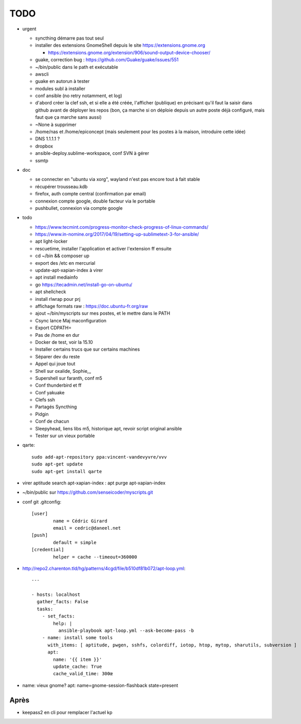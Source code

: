 TODO
####

* urgent

  * syncthing démarre pas tout seul
  * installer des extensions GnomeShell depuis le site https://extensions.gnome.org

    * https://extensions.gnome.org/extension/906/sound-output-device-chooser/

  * guake, correction bug : https://github.com/Guake/guake/issues/551
  * ~/bin/public dans le path et exécutable
  * awscli
  * guake en autorun à tester
  * modules subl à installer
  * conf ansible (no retry notamment, et log)
  * d'abord créer la clef ssh, et si elle a été créée, l'afficher (publique) en précisant qu'il faut la saisir dans github avant de déployer les repos (bon, ça marche si on déploie depuis un autre poste déjà configuré, mais faut que ça marche sans aussi)
  * ~None à supprimer
  * /home/nas et /home/epiconcept (mais seulement pour les postes à la maison, introduire cette idée)
  * DNS 1.1.1.1 ? 
  * dropbox
  * ansible-deploy.sublime-workspace, conf SVN à gérer
  * ssmtp

* doc 

  * se connecter en "ubuntu via xorg", wayland n'est pas encore tout à fait stable
  * récupérer trousseau.kdb
  * firefox, auth compte central (confirmation par email)
  * connexion compte google, double facteur via le portable
  * pushbullet, connexion via compte google

* todo

  * https://www.tecmint.com/progress-monitor-check-progress-of-linux-commands/
  * https://www.in-nomine.org/2017/04/19/setting-up-sublimetext-3-for-ansible/
  * apt light-locker
  * rescuetime, installer l'application et activer l'extension ff ensuite
  * cd ~/bin && composer up
  * export des /etc en mercurial
  * update-apt-xapian-index à virer
  * apt install mediainfo
  * go https://tecadmin.net/install-go-on-ubuntu/
  * apt shellcheck
  * install rlwrap pour prj
  * affichage formats raw : https://doc.ubuntu-fr.org/raw
  * ajout ~/bin/myscripts sur mes postes, et le mettre dans le PATH
  * Csync lance Maj maconfiguration
  * Export CDPATH=
  * Pas de /home en dur
  * Docker de test, voir la 15.10
  * Installer certains trucs que sur certains machines
  * Séparer dev du reste 
  * Appel qui joue tout
  * Shell sur oxalide, Sophie,,, 
  * Supershell sur faranth, conf m5
  * Conf thunderbird et ff
  * Conf yakuake
  * Clefs ssh
  * Partagés Syncthing
  * Pidgin 
  * Conf de chacun 
  * Sleepyhead, liens libs m5, historique apt, revoir script original ansible
  * Tester sur un vieux portable

* qarte::

	sudo add-apt-repository ppa:vincent-vandevyvre/vvv
	sudo apt-get update
	sudo apt-get install qarte

* virer aptitude search apt-xapian-index : apt purge apt-xapian-index
* ~/bin/public sur https://github.com/senseicoder/myscripts.git
* conf git .gitconfig::

	[user]
	        name = Cédric Girard
	        email = cedric@daneel.net
	[push]
	        default = simple
	[credential]
	        helper = cache --timeout=360000

* http://repo2.charenton.tld/hg/patterns/4cgd/file/b510df81b072/apt-loop.yml::
	
	---
	
	- hosts: localhost
	  gather_facts: False
	  tasks:
	    - set_facts:
	        help: |
	          ansible-playbook apt-loop.yml --ask-become-pass -b
	    - name: install some tools
	      with_items: [ aptitude, pwgen, sshfs, colordiff, iotop, htop, mytop, sharutils, subversion ]
	      apt:
	        name: '{{ item }}'
	        update_cache: True
	        cache_valid_time: 300œ


- name: vieux gnome?
  apt: name=gnome-session-flashback state=present

Après
=====

* keepass2 en cli pour remplacer l'actuel kp
